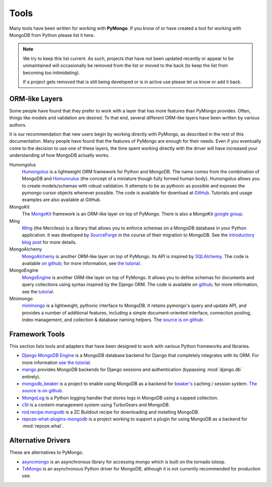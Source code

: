 Tools
=====
Many tools have been written for working with **PyMongo**. If you know
of or have created a tool for working with MongoDB from Python please
list it here.

.. note:: We try to keep this list current. As such, projects that
   have not been updated recently or appear to be unmaintained will
   occasionally be removed from the list or moved to the back (to keep
   the list from becoming too intimidating).

   If a project gets removed that is still being developed or is in active use
   please let us know or add it back.

ORM-like Layers
---------------
Some people have found that they prefer to work with a layer that
has more features than PyMongo provides. Often, things like models and
validation are desired. To that end, several different ORM-like layers
have been written by various authors.

It is our recommendation that new users begin by working directly with
PyMongo, as described in the rest of this documentation. Many people
have found that the features of PyMongo are enough for their
needs. Even if you eventually come to the decision to use one of these
layers, the time spent working directly with the driver will have
increased your understanding of how MongoDB actually works.

Humongolus
   `Humongolus <https://github.com/entone/Humongolus>`_ is a lightweight ORM framework 
   for Python and MongoDB. The name comes from the combination of MongoDB 
   and `Homunculus <http://en.wikipedia.org/wiki/Homunculus>`_ (the concept of a miniature though fully formed human body). 
   Humongolus allows you to create models/schemas with robust validation. 
   It attempts to be as pythonic as possible and exposes the pymongo cursor objects whenever possible. 
   The code is available for download at `GitHub <https://github.com/entone/Humongolus>`_. 
   Tutorials and usage examples are also available at GitHub.

MongoKit
  The `MongoKit <http://github.com/namlook/mongokit>`_ framework
  is an ORM-like layer on top of PyMongo. There is also a MongoKit
  `google group <http://groups.google.com/group/mongokit>`_.

Ming
  `Ming <http://merciless.sourceforge.net/>`_ (the Merciless) is a
  library that allows you to enforce schemas on a MongoDB database in
  your Python application. It was developed by `SourceForge
  <http://sourceforge.net/>`_ in the course of their migration to
  MongoDB. See the `introductory blog post
  <http://blog.pythonisito.com/2009/12/ming-01-released-python-library-for.html>`_
  for more details.

MongoAlchemy
  `MongoAlchemy <http://mongoalchemy.org>`_ is another ORM-like layer on top of
  PyMongo. Its API is inspired by `SQLAlchemy <http://sqlalchemy.org>`_. The
  code is available `on github <http://github.com/jeffjenkins/MongoAlchemy>`_;
  for more information, see `the tutorial <http://mongoalchemy.org/tutorial.html>`_.

MongoEngine
  `MongoEngine <http://mongoengine.org/>`_ is another ORM-like
  layer on top of PyMongo. It allows you to define schemas for
  documents and query collections using syntax inspired by the Django
  ORM. The code is available on `github
  <http://github.com/hmarr/mongoengine>`_; for more information, see
  the `tutorial <http://mongoengine.org/docs/v0.5/tutorial.html>`_.

Minimongo
  `minimongo <http://pypi.python.org/pypi/minimongo>`_ is a lightweight,
  pythonic interface to MongoDB.  It retains pymongo's query and update API,
  and provides a number of additional features, including a simple
  document-oriented interface, connection pooling, index management, and
  collection & database naming helpers. The `source is on github
  <http://github.com/slacy/minimongo>`_.

Framework Tools
---------------
This section lists tools and adapters that have been designed to work with
various Python frameworks and libraries.

* `Django MongoDB Engine
  <http://django-mongodb.org/>`_ is a MongoDB
  database backend for Django that completely integrates with its ORM.
  For more information `see the tutorial <http://django-mongodb.org/tutorial.html>`_.
* `mango <http://github.com/vpulim/mango>`_ provides MongoDB backends for
  Django sessions and authentication (bypassing :mod:`django.db` entirely).
* `mongodb_beaker <http://pypi.python.org/pypi/mongodb_beaker>`_ is a
  project to enable using MongoDB as a backend for `beaker's
  <http://beaker.groovie.org/>`_ caching / session system.
  `The source is on github <http://github.com/bwmcadams/mongodb_beaker>`_.
* `MongoLog <http://github.com/andreisavu/mongodb-log/>`_ is a Python logging
  handler that stores logs in MongoDB using a capped collection.
* `c5t <http://bitbucket.org/percious/c5t/>`_ is a content-management system
  using TurboGears and MongoDB.
* `rod.recipe.mongodb <http://pypi.python.org/pypi/rod.recipe.mongodb/>`_ is a
  ZC Buildout recipe for downloading and installing MongoDB.
* `repoze-what-plugins-mongodb
  <http://code.google.com/p/repoze-what-plugins-mongodb/>`_ is a project
  working to support a plugin for using MongoDB as a backend for
  :mod:`repoze.what`.

Alternative Drivers
-------------------
These are alternatives to PyMongo.

* `asyncmongo <https://github.com/bitly/asyncmongo>`_ is an asynchronous library
  for accessing mongo which is built on the tornado ioloop.
* `TxMongo <http://github.com/fiorix/mongo-async-python-driver>`_ is an
  asynchronous Python driver for MongoDB, although it is not currently
  recommended for production use.

